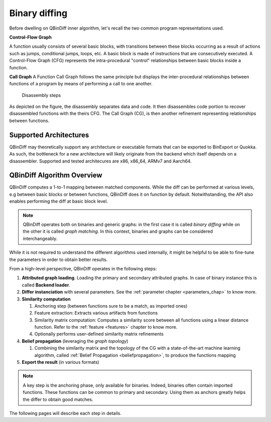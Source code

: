 Binary diffing
==============

Before dwelling on QBinDiff inner algorithm, let's recall the two common
program representations used.

**Control-Flow Graph**

A function usually consists of several basic blocks, with transitions between these blocks occurring as a result of actions such as jumps, conditional jumps, loops, etc.
A basic block is made of instructions that are consecutively executed.
A Control-Flow Graph (CFG) represents the intra-procedural "control" relationships between basic blocks inside
a function.


**Call Graph**
A Function Call Graph follows the same principle but displays the inter-procedural relationships between
functions of a program by means of performing a call to one another.

..  figure:: images/diff_CG.png

    Disassembly steps

As depicted on the figure, the disassembly separates data and code. It then disassembles code portion to recover
disassembled functions with the theirs CFG. The Call Graph (CG), is then another refinement representing relationships
between functions.


Supported Architectures
-----------------------

QBinDiff may theoretically support any architecture or executable formats that can be exported to BinExport or Quokka.
As such, the bottleneck for a new architecture will likely originate from the backend which itself depends on a
disassembler. Supported and tested architecures are x86, x86_64, ARMv7 and Aarch64.


QBinDiff Algorithm Overview
---------------------------

QBinDiff computes a 1-to-1 mapping between matched components. While the diff can be performed at various levels,
e.g between basic blocks or between functions, QBinDiff does it on function by default. Notwithstanding, the API
also enables performing the diff at basic block level.

.. note:: QBinDiff operates both on binaries and generic graphs: in the first case it is called *binary diffing* while on the other it is called *graph matching*. In this context, binaries and graphs can be considered interchangeably.

While it is not required to understand the different algorithms used internally, it might be helpful
to be able to fine-tune the parameters in order to obtain better results.

From a high-level perspective, QBinDiff operates in the following steps:

1. **Attributed graph loading**. Loading the primary and secondary attributed graphs. In case of binary instance this is called **Backend loader**.
2. **Differ instanciation** with several parameters. See the :ref:`parameter chapter <parameters_chap>` to know more.
3. **Similarity computation**

   1. Anchoring step (between functions sure to be a match, as imported ones)
   2. Feature extraction: Extracts various artifacts from functions
   3. Similarity matrix computation: Computes a similarity score between all functions using a linear distance function. Refer to the :ref:`feature <features>` chapter to know more.
   4. Optionally performs user-defined similarity matrix refinements

4. **Belief propagation** (leveraging the *graph topology*)

   1. Combining the similarity matrix and the topology of the CG with a state-of-the-art machine learning algorithm, called :ref:`Belief Propagation <beliefpropagation>`, to produce the functions mapping

5. **Export the result** (in various formats)

.. note:: A key step is the anchoring phase, only available for binaries. Indeed, binaries often contain imported
          functions. These functions can be common to primary and secondary. Using them as anchors greatly helps
          the differ to obtain good matches.

The following pages will describe each step in details.

